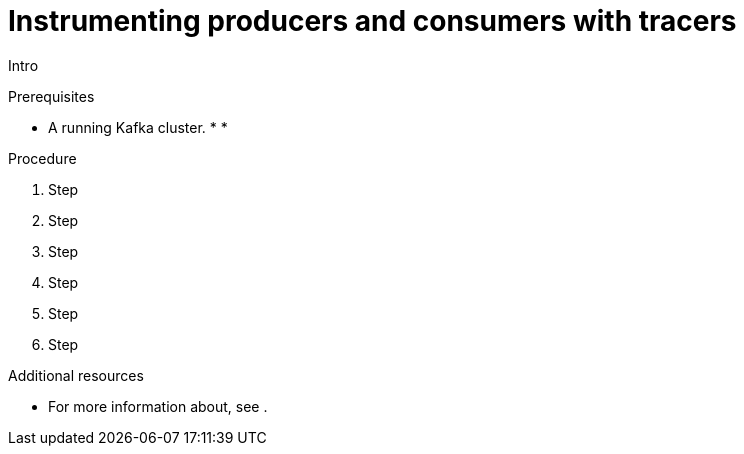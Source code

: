 // Module included in the following assemblies:
//
// assembly-instrumenting-kafka-clients-tracers.adoc

[id='proc-instrumenting-producers-consumers-with-tracers-{context}']
= Instrumenting producers and consumers with tracers

Intro

.Prerequisites

* A running Kafka cluster.
*
*

.Procedure

. Step

. Step

. Step

. Step

. Step

. Step

.Additional resources

* For more information about, see .